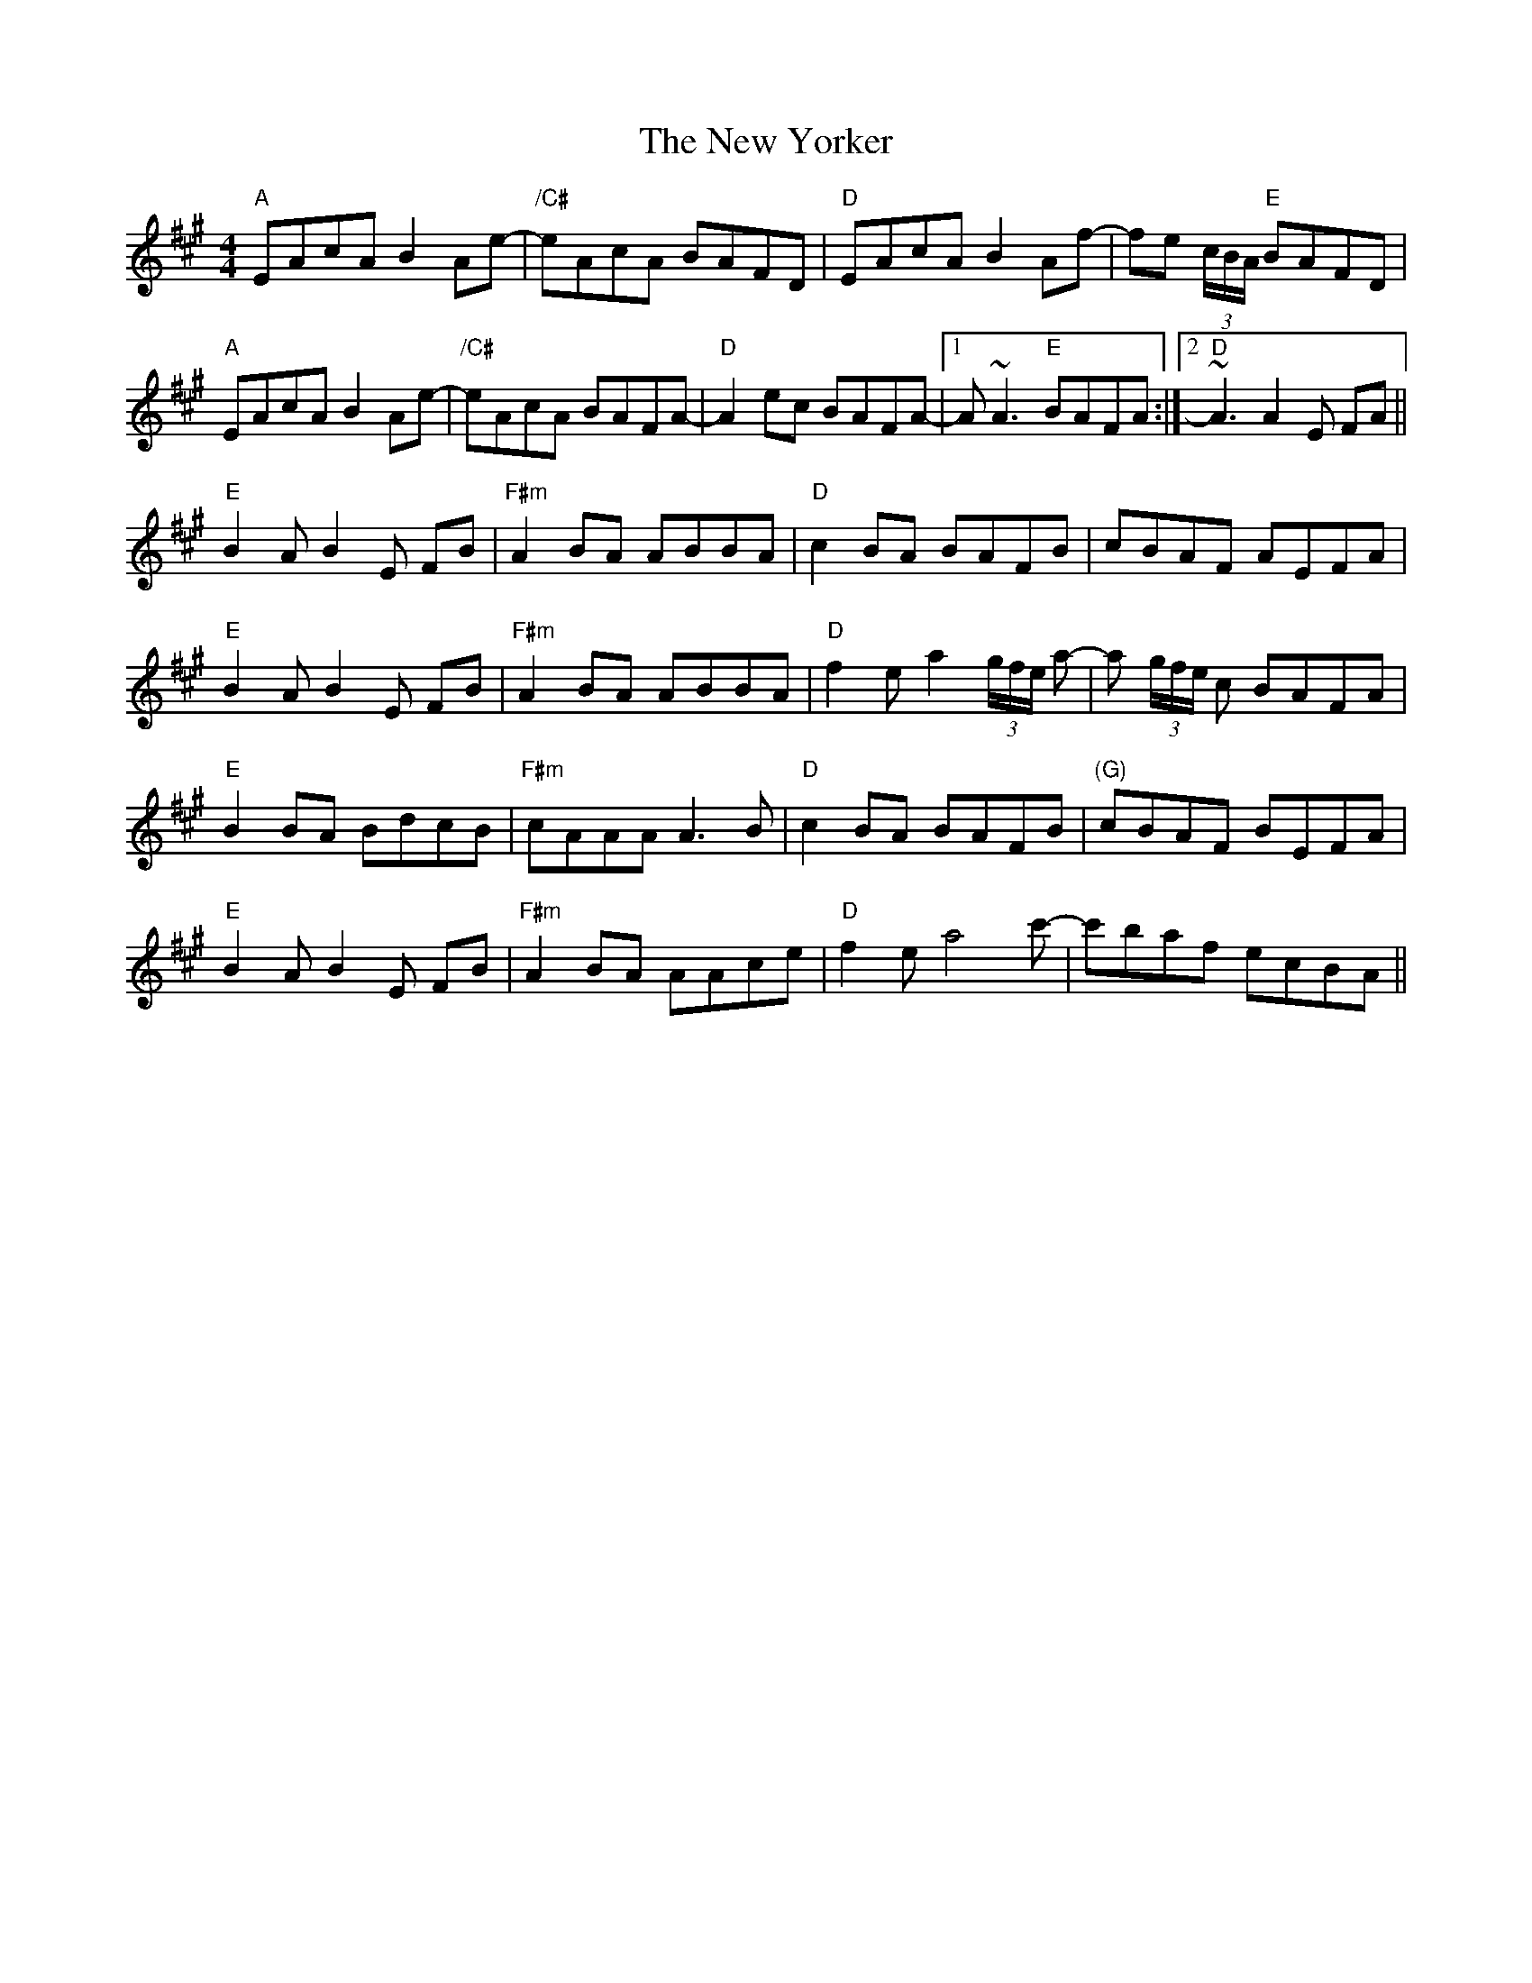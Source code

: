 X: 29326
T: New Yorker, The
R: reel
M: 4/4
K: Amajor
"A"EAcA B2Ae-|"/C#"eAcA BAFD|"D"EAcA B2Af-|fe (3c/B/A/ "E"BAFD|
"A"EAcA B2Ae-|"/C#"eAcA BAFA-|"D"A2ec BAFA-|1 A~A3 "E"BAFA:|2 "D"~A3A2E FA||
"E"B2AB2E FB|"F#m"A2BA ABBA|"D"c2BA BAFB|cBAF AEFA|
"E"B2AB2E FB|"F#m"A2BA ABBA|"D"f2ea2 (3g/f/e/ a-|a (3g/f/e/ c BAFA|
"E"B2BA BdcB|"F#m"cAAA A3B|"D"c2BA BAFB|"(G)"cBAF BEFA|
"E"B2AB2E FB|"F#m"A2BA AAce|"D"f2ea4c'-|c'baf ecBA||

